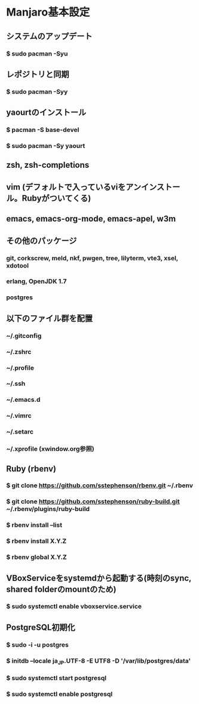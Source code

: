 * Manjaro基本設定
** システムのアップデート
*** $ sudo pacman -Syu
** レポジトリと同期
*** $ sudo pacman -Syy
** yaourtのインストール
*** $ pacman -S base-devel
*** $ sudo pacman -Sy yaourt
** zsh, zsh-completions
** vim (デフォルトで入っているviをアンインストール。Rubyがついてくる)
** emacs, emacs-org-mode, emacs-apel, w3m
** その他のパッケージ
*** git, corkscrew, meld, nkf, pwgen, tree, lilyterm, vte3, xsel, xdotool
*** erlang, OpenJDK 1.7
*** postgres
** 以下のファイル群を配置
*** ~/.gitconfig
*** ~/.zshrc
*** ~/.profile
*** ~/.ssh
*** ~/.emacs.d
*** ~/.vimrc
*** ~/.setarc
*** ~/.xprofile (xwindow.org参照)
** Ruby (rbenv)
*** $ git clone https://github.com/sstephenson/rbenv.git ~/.rbenv
*** $ git clone https://github.com/sstephenson/ruby-build.git ~/.rbenv/plugins/ruby-build
*** $ rbenv install --list
*** $ rbenv install X.Y.Z
*** $ rbenv global X.Y.Z
** VBoxServiceをsystemdから起動する(時刻のsync, shared folderのmountのため)
*** $ sudo systemctl enable vboxservice.service
** PostgreSQL初期化
*** $ sudo -i -u postgres
*** $ initdb --locale ja_JP.UTF-8 -E UTF8 -D '/var/lib/postgres/data'
*** $ sudo systemctl start postgresql
*** $ sudo systemctl enable postgresql
